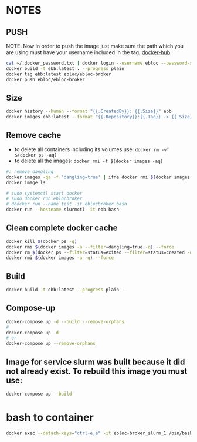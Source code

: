 * NOTES

** PUSH

NOTE: Now in order to push the image just make sure the path which you are using must have your
username included in the tag, [[https://hub.docker.com/u/ebloc][docker-hub]].

#+begin_src bash
cat ~/.docker_password.txt | docker login --username ebloc --password-stdin
docker build -t ebb:latest . --progress plain
docker tag ebb:latest ebloc/ebloc-broker
docker push ebloc/ebloc-broker
#+end_src

** Size

#+begin_src bash
docker history --human --format "{{.CreatedBy}}: {{.Size}}" ebb
docker images ebb:latest --format "{{.Repository}}:{{.Tag}} -> {{.Size}}"
#+end_src

** Remove cache

- to delete all containers including its volumes use: ~docker rm -vf $(docker ps -aq)~
- to delete all the images: ~docker rmi -f $(docker images -aq)~

#+begin_src bash
#: remove_dangling
docker images -qa -f 'dangling=true' | ifne docker rmi $(docker images -qa -f 'dangling=true') --force
docker image ls

# sudo systemctl start docker
# sudo docker run eblocbroker
# doocker run --name test -it eblocbroker bash
docker run --hostname slurmctl -it ebb bash
#+end_src

** Clean complete docker cache

#+begin_src bash
docker kill $(docker ps -q)
docker rmi $(docker images -a --filter=dangling=true -q) --force
docker rm $(docker ps --filter=status=exited --filter=status=created -q) --force
docker rmi $(docker images -a -q) --force
#+end_src

** Build

#+begin_src bash
docker build -t ebb:latest --progress plain .
#+end_src

** Compose-up

#+begin_src bash
docker-compose up -d --build --remove-orphans
#
docker-compose up -d
# or
docker-compose up --remove-orphans
#+end_src

** Image for service slurm was built because it did not already exist. To rebuild this image you must use:

#+begin_src bash
docker-compose up --build
#+end_src

* bash to container

#+begin_src bash
docker exec --detach-keys="ctrl-e,e" -it ebloc-broker_slurm_1 /bin/bash
#+end_src
